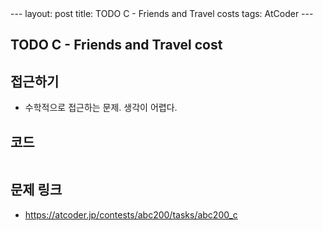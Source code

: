 #+HTML: ---
#+HTML: layout: post
#+HTML: title: TODO C - Friends and Travel costs
#+HTML: tags: AtCoder
#+HTML: ---
#+OPTIONS: ^:nil

** TODO C - Friends and Travel cost

** 접근하기
- 수학적으로 접근하는 문제. 생각이 어렵다.

** 코드
#+BEGIN_SRC cpp

#+END_SRC

** 문제 링크
- https://atcoder.jp/contests/abc200/tasks/abc200_c
